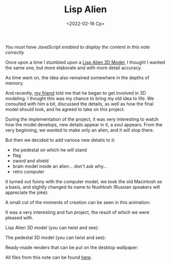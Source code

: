 #+TITLE: Lisp Alien
#+DATE: <2022-02-16 Ср>
#+HTML_HEAD: <link rel="icon" href="../static/favicon.ico">
#+HTML_HEAD: <link rel="stylesheet" href="../static/org.css" />

/You must have JavaScript enabled to display the content in this note correctly/

Once upon a time I stumbled upon a [[https://www.lisperati.com/#!The_Official_Lisp_Alien_3D_Model][Lisp Alien 3D Model]], I thought I wanted the same one, but more elaborate and with more detail accuracy.

As time went on, the idea also remained somewhere in the depths of memory.

And recently, [[mailto:stanislove1199@gmail.com][my friend]] told me that he began to get involved in 3D modeling. I thought this was my chance to bring my old idea to life.
We consulted with him a bit, discussed the details, as well as how the final model should look, and he agreed to take on this project.

During the implementation of the project, it was very interesting to watch how the model develops, new details appear in it, a soul appears.
From the very beginning, we wanted to make only an alien, and it will stop there.

But then we decided to add various new details to it:
- the pedestal on which he will stand
- flag
- sword and shield
- brain model inside an alien... don't ask why...
- retro computer

It turned out funny with the computer model, we took the old Macintosh as a basis, and slightly changed its name to Nushtosh (Russian speakers will appreciate the joke):
#+ATTR_HTML: :width 700 :src ../static/nushtosh.jpg
[[file:~/work/KikyTokamuro.github.io/src/static/nushtosh.jpg]]

A small cut of the moments of creation can be seen in this animation:
#+ATTR_HTML: :width 700 :src ../static/process.gif
[[file:~/work/KikyTokamuro.github.io/src/static/process.gif]]

It was a very interesting and fun project, the result of which we were pleased with.

Lisp Alien 3D model (you can twist and see):
#+BEGIN_EXPORT html
<model-viewer id="alien-model" alt="Lisp Alien" src="../static/alien.glb" ar ar-modes="webxr scene-viewer quick-look" shadow-intensity="1" camera-controls></model-viewer>
#+END_EXPORT

The pedestal 3D model (you can twist and see):
#+BEGIN_EXPORT html
<model-viewer id="pedestal-model" alt="Pedestal" src="../static/sword.glb" ar ar-modes="webxr scene-viewer quick-look" shadow-intensity="1" camera-controls></model-viewer>
#+END_EXPORT

Ready-made renders that can be put on the desktop wallpaper:
#+ATTR_HTML: :width 700 :src ../static/alien.png
[[file:~/work/KikyTokamuro.github.io/src/static/alien.png]]

#+ATTR_HTML: :width 700 :src ../static/sword.png
[[file:~/work/KikyTokamuro.github.io/src/static/sword.png]]

All files from this note can be found [[https://github.com/KikyTokamuro/KikyTokamuro.github.io/][here]]. 

#+BEGIN_EXPORT html
<script type="module" src="https://unpkg.com/@google/model-viewer/dist/model-viewer.min.js"></script>
<style>
#alien-model,
#pedestal-model {
   width: 100%;
   height: 500px;
}
</style>
#+END_EXPORT
